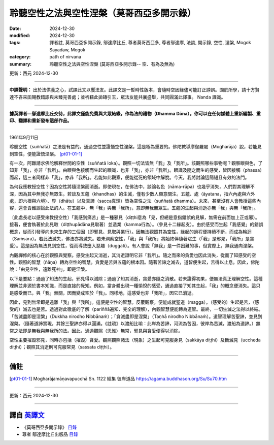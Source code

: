 =============================================
聆聽空性之法與空性涅槃（莫哥西亞多開示錄）
=============================================

:date: 2024-12-30
:modified: 2024-12-30
:tags: 譯者註, 莫哥西亞多開示錄, 鄔達摩比丘, 尊者莫哥西亞多, 尊者鄔達摩, 法談, 開示錄, 空性, 涅槃, Mogok Sayadaw, Mogok
:category: path of nirvana
:summary: 聆聽空性之法與空性涅槃 (莫哥西亞多開示錄-- 空、有為及無為)

更新：西元 2024-12-30

------

**中譯聲明：** 出於法供養之心，試譯此文以饗法友。此譯文是一暫時性版本，會隨時空因緣儘可能訂正誖誤。囿於所學，請十方賢達不吝來函賜教錯謬與未臻完善處；並祈藉此拋磚引玉，眾法友能共襄盛舉，共同圓滿此譯事。 Nanda 謹識。

------

**據英譯者—鄔達摩比丘交待，此譯文僅能免費與大眾結緣，作為法的禮物（Dhamma Dāna）。你可以在任何媒體上重新編製、重印、翻譯和重新發布這部作品。**

------

1961年9月11日

聆聽空性（suññatā）之法是有益的。通過空性並證悟空性涅槃，這是極為重要的。佛陀教導摩伽羅闍（Mogharāja）說，若能見到空性，便能證悟涅槃。 [pt01-01-1]_

有一次，阿難請求佛陀解釋世間的空性（suññatā loka）。觀照一切法皆無「我」及「我所」。該觀照哪些事物呢？觀察眼與色，了知非「我」，亦非「我所」。由眼與色接觸而生起的眼識，也非「我」，亦非「我所」。眼識及隨之而生的感受，皆因接觸（phassa）而起，這三者同樣非「我」，亦非「我所」。若能如此觀察，便能從死的領域中解脫。今天，我將討論這簡短且有效的法門。

為何我應教授空性？因為空性將隨涅槃而消逝。即使現在，在佛法中，談論名色（nāma-rūpa）也幾乎消失，人們對其理解不深，因為其中無我亦無眾生。若談及五蘊（khandhas）的生滅，僅有少數人願意關注。五蘊、處（āyatana，指六內處與六外處，即六根與六境）、界（dhātu）以及真諦（sacca真理）皆為空性之法（suññatā dhamma）。未來，甚至沒有人會教授這些內容，還會責難談論此法的人。在五蘊中，無「我」與無「我所」，意即無我無眾生。五蘊的生起與消逝亦無「我」與無「我所」。

〔此處長老以感受來教授空性〕「我感到痛苦」是一種邪見（diṭṭhi意為「見，但總是意指錯誤的見解，無需在前面加上正或邪）。接著，便會執著於此見取（diṭṭhupādāna見取著）並造業（kamma行為）。（參見十二緣起支）。由於感受而生起「我感覺」的錯誤概念，從而引發導向未來生存的三個因（即邪見、見取與業行）。因無法觀照其為空性，緣起的過程便持續不斷，而成為輪迴（Saṁsāra）。若此法滅失，佛法亦將滅失。若未洞察空性，「我」與「我所」將始終伴隨著眾生（「我」是邪見，「我所」是貪愛）。這是因為無法見到空性，從而導致墮入惡趣（duggati）。有人會說「無我」是一件困難的事，但實際上，無我通向涅槃。

內觀禪修的核心在於觀照與覺察。感受生起又消逝，其消逝證明它非「我所」。隨之而來的貪愛也因此消失，從而了知感受的空性。觀照的智慧（ñāṇa）轉為空性的智慧。貪愛是苦與五蘊的根本因。隨著苦諦之滅去，道智便生起，苦得以止息。因此，佛陀說：「由見空性，遠離死神」，即是涅槃。

以下是要點：通過了知法的生起，邪見得以滅除；通過了知其消逝，貪愛亦隨之消散。若未證得初果，便無法真正理解空性。這種理解並非源於書本知識，而是直接的覺知。例如，當身體出現一種愉悅的感受，通過直接了知其生起，「我」的概念便消失。這只是感受而已，與「我」無關，因而變成空於「我」。同樣地，這感受也非「我所」，因它已消逝。

因此，見到無常即是遠離「我」與「我所」。這便是空性的智慧。反覆觀察，便能成就聖道（magga）。（感受的）生起是苦，（感受的）滅去也是苦。透過對此徹底的了解（pariññā遍知、完全的理解），內觀智慧便能轉為道智。最終，一切生滅之法得以終結。「苦滅盡即是涅槃」（Dukkha nirodho Nibbānaṁ）；「貪滅盡即是涅槃」（Taṇhā nirodho Nibbānaṁ）。道智理解苦聖諦，並見到涅槃。（隨著道諦實現，其餘三聖諦亦得以圓滿。《註疏》以渡船比喻：此岸為苦諦，河流為苦因，彼岸為苦滅，渡船為道諦。）無常之法即是無我與無我所的法。因此，通過觀照（思惟）無常，邪見與貪愛便得以消除。

空性主要摧毀邪見，同時亦包括（摧毀）貪愛。觀照觀照諸法（現象）之生起可克服身見（sakkāya diṭṭhi）及斷滅見（uccheda diṭṭhi）；觀照其消逝則可克服常見（sassata diṭṭhi）。

------

備註
~~~~~~

.. [pt01-01-1] Mogharājamāṇavapucchā Sn. 1122 經集 彼岸道品  https://agama.buddhason.org/Su/Su70.htm

------

更新：西元 2024-12-30

------

譯自 `英譯文 <{filename}../pt01-01-emptiness-dhamma-and-emptiness-nibbana%zh.rst>`__
~~~~~~~~~~~~~~~~~~~~~~~~~~~~~~~~~~~~~~~~~~~~~~~~~~~~~~~~~~~~~~~~~~~~~~~~~~~~~~~~~~~~~~~

- 《莫哥西亞多開示錄》 `目錄 <{filename}content-of-dhamma-talks-by-mogok-sayadaw-han%zh.rst>`__ 

- 尊者 鄔達摩比丘出版品 `目錄 <{filename}../publication-of-ven-uttamo-han%zh.rst>`__ 

..
  2024-12-30  create rst